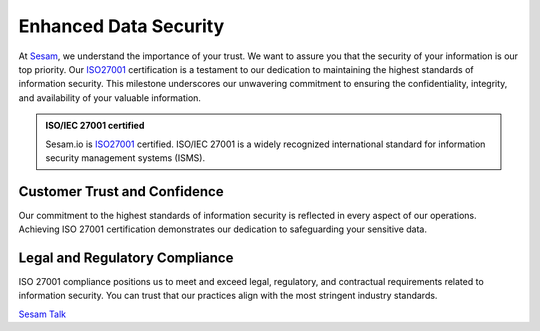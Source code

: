 .. _enhanced_data_security:

Enhanced Data Security
======================

At `Sesam <https://www.sesam.io>`_, we understand the importance of your trust. We want to assure you that the security of your information is our top priority. Our `ISO27001 <https://www.iso.org/standard/27001>`_ certification is a testament to our dedication to maintaining the highest standards of information security. This milestone underscores our unwavering commitment to ensuring the confidentiality, integrity, and availability of your valuable information.

.. admonition:: **ISO/IEC 27001 certified**

    Sesam.io is `ISO27001 <https://www.iso.org/standard/27001>`_  certified. ISO/IEC 27001 is a widely recognized international standard for information security management systems (ISMS). 


Customer Trust and Confidence
-----------------------------

Our commitment to the highest standards of information security is reflected in every aspect of our operations. Achieving ISO 27001 certification demonstrates our dedication to safeguarding your sensitive data.

Legal and Regulatory Compliance
-------------------------------

ISO 27001 compliance positions us to meet and exceed legal, regulatory, and contractual requirements related to information security. You can trust that our practices align with the most stringent industry standards.

`Sesam Talk <https://www.sesam.io>`_